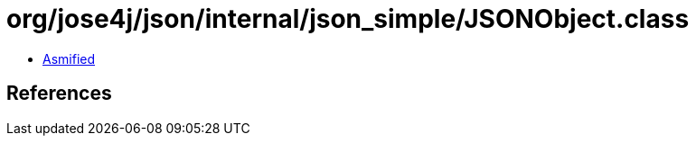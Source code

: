 = org/jose4j/json/internal/json_simple/JSONObject.class

 - link:JSONObject-asmified.java[Asmified]

== References


